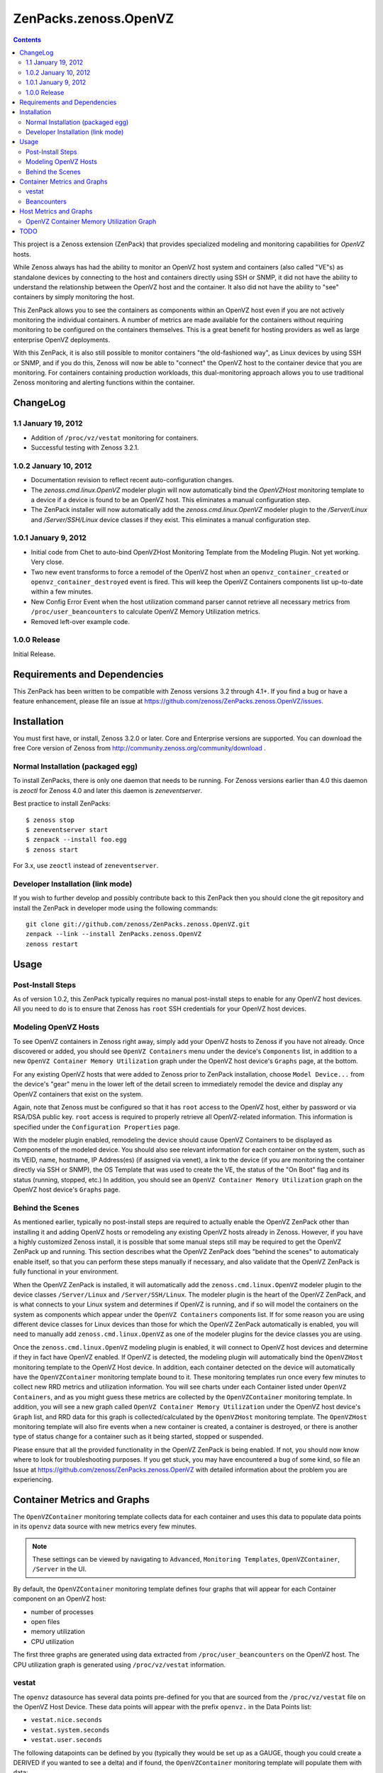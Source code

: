 ======================
ZenPacks.zenoss.OpenVZ
======================

.. contents::
    :depth: 3

This project is a Zenoss extension (ZenPack) that provides specialized
modeling and monitoring capabilities for `OpenVZ` hosts.

While Zenoss always has had the ability to monitor an OpenVZ host system and
containers (also called "VE"s) as standalone devices by connecting to the host
and containers directly using SSH or SNMP, it did not have the ability to
understand the relationship between the OpenVZ host and the container. It also
did not have the ability to "see" containers by simply monitoring the host.

This ZenPack allows you to see the containers as components within an OpenVZ
host even if you are not actively monitoring the individual containers. A
number of metrics are made available for the containers without requiring
monitoring to be configured on the containers themselves. This is a great
benefit for hosting providers as well as large enterprise OpenVZ deployments.

With this ZenPack, it is also still possible to monitor containers "the
old-fashioned way", as Linux devices by using SSH or SNMP, and if you do this,
Zenoss will now be able to "connect" the OpenVZ host to the container device
that you are monitoring. For containers containing production workloads,
this dual-monitoring approach allows you to use traditional Zenoss monitoring
and alerting functions within the container.

ChangeLog
---------

1.1 January 19, 2012
~~~~~~~~~~~~~~~~~~~~

* Addition of ``/proc/vz/vestat`` monitoring for containers.

* Successful testing with Zenoss 3.2.1.

1.0.2 January 10, 2012
~~~~~~~~~~~~~~~~~~~~~~

* Documentation revision to reflect recent auto-configuration changes.

* The `zenoss.cmd.linux.OpenVZ` modeler plugin will now automatically bind the
  `OpenVZHost` monitoring template to a device if a device is found to be an
  OpenVZ host. This eliminates a manual configuration step.

* The ZenPack installer will now automatically add the `zenoss.cmd.linux.OpenVZ`
  modeler plugin to the `/Server/Linux` and `/Server/SSH/Linux` device classes
  if they exist. This eliminates a manual configuration step.

1.0.1 January 9, 2012
~~~~~~~~~~~~~~~~~~~~~

* Initial code from Chet to auto-bind OpenVZHost Monitoring Template from the
  Modeling Plugin. Not yet working. Very close.

* Two new event transforms to force a remodel of the OpenVZ host when an
  ``openvz_container_created`` or ``openvz_container_destroyed`` event is fired.
  This will keep the OpenVZ Containers components list up-to-date within a
  few minutes.

* New Config Error Event when the host utilization command parser cannot
  retrieve all necessary metrics from ``/proc/user_beancounters`` to calculate
  OpenVZ Memory Utilization metrics.

* Removed left-over example code.

1.0.0 Release
~~~~~~~~~~~~~

Initial Release.

Requirements and Dependencies
-----------------------------

This ZenPack has been written to be compatible with Zenoss versions 3.2 through
4.1+. If you find a bug or have a feature enhancement, please file an issue at
https://github.com/zenoss/ZenPacks.zenoss.OpenVZ/issues.

Installation
------------

You must first have, or install, Zenoss 3.2.0 or later. Core and Enterprise
versions are supported. You can download the free Core version of Zenoss from
http://community.zenoss.org/community/download .

Normal Installation (packaged egg)
~~~~~~~~~~~~~~~~~~~~~~~~~~~~~~~~~~

To install ZenPacks, there is only one daemon that needs to be running. For
Zenoss versions earlier than 4.0 this daemon is `zeoctl` for Zenoss 4.0 and
later this daemon is `zeneventserver`.

Best practice to install ZenPacks::

 $ zenoss stop
 $ zeneventserver start
 $ zenpack --install foo.egg
 $ zenoss start

For 3.x, use ``zeoctl`` instead of ``zeneventserver``.

Developer Installation (link mode)
~~~~~~~~~~~~~~~~~~~~~~~~~~~~~~~~~~

If you wish to further develop and possibly contribute back to this ZenPack
then you should clone the git repository and install the ZenPack in
developer mode using the following commands::

 git clone git://github.com/zenoss/ZenPacks.zenoss.OpenVZ.git
 zenpack --link --install ZenPacks.zenoss.OpenVZ
 zenoss restart

Usage
-----

Post-Install Steps
~~~~~~~~~~~~~~~~~~

As of version 1.0.2, this ZenPack typically requires no manual post-install
steps to enable for any OpenVZ host devices. All you need to do is to ensure
that Zenoss has ``root`` SSH credentials for your OpenVZ host devices.

Modeling OpenVZ Hosts
~~~~~~~~~~~~~~~~~~~~~

To see OpenVZ containers in Zenoss right away, simply add your OpenVZ hosts to
Zenoss if you have not already. Once discovered or added, you should see
``OpenVZ Containers`` menu under the device's ``Components`` list, in addition
to a new ``OpenVZ Container Memory Utilization`` graph under the OpenVZ host
device's ``Graphs`` page, at the bottom. 

For any existing OpenVZ hosts that were added to Zenoss prior to ZenPack
installation, choose ``Model Device...`` from the device's "gear" menu in the
lower left of the detail screen to immediately remodel the device and display
any OpenVZ containers that exist on the system.

Again, note that Zenoss must be configured so that it has ``root`` access to
the OpenVZ host, either by password or via RSA/DSA public key. ``root`` access
is required to properly retrieve all OpenVZ-related information. This
information is specified under the ``Configuration Properties`` page.

With the modeler plugin enabled, remodeling the device should cause OpenVZ
Containers to be displayed as Components of the modeled device.  You should
also see relevant information for each container on the system, such as its
VEID, name, hostname, IP Address(es) (if assigned via venet), a link to the
device (if you are monitoring the container directly via SSH or SNMP), the OS
Template that was used to create the VE, the status of the "On Boot" flag and
its status (running, stopped, etc.) In addition, you should see an ``OpenVZ
Container Memory Utilization`` graph on the OpenVZ host device's ``Graphs``
page.

Behind the Scenes
~~~~~~~~~~~~~~~~~

As mentioned earlier, typically no post-install steps are required to actually
enable the OpenVZ ZenPack other than installing it and adding OpenVZ hosts or
remodeling any existing OpenVZ hosts already in Zenoss. However, if you have a
highly customized Zenoss install, it is possible that some manual steps still
may be required to get the OpenVZ ZenPack up and running. This section
describes what the OpenVZ ZenPack does "behind the scenes" to automaticaly
enable itself, so that you can perform these steps manually if necessary, and
also validate that the OpenVZ ZenPack is fully functional in your environment.

When the OpenVZ ZenPack is installed, it will automatically add the
``zenoss.cmd.linux.OpenVZ`` modeler plugin to the device classes
``/Server/Linux`` and ``/Server/SSH/Linux``. The modeler plugin is the heart of
the OpenVZ ZenPack, and is what connects to your Linux system and determines if
OpenVZ is running, and if so will model the containers on the system as
components which appear under the ``OpenVZ Containers`` components list. If for
some reason you are using different device classes for Linux devices than those
for which the OpenVZ ZenPack automatically is enabled, you will need to
manually add ``zenoss.cmd.linux.OpenVZ`` as one of the modeler plugins for the
device classes you are using.

Once the ``zenoss.cmd.linux.OpenVZ`` modeling plugin is enabled, it will
connect to OpenVZ host devices and determine if they in fact have OpenVZ
enabled.  If OpenVZ is detected, the modeling plugin will automatically bind
the ``OpenVZHost`` monitoring template to the OpenVZ Host device. In addition,
each container detected on the device will automatically have the
``OpenVZContainer`` monitoring template bound to it. These monitoring templates
run once every few minutes to collect new RRD metrics and utilization
information. You will see charts under each Container listed under ``OpenVZ
Containers``, and as you might guess these metrics are collected by the
``OpenVZContainer`` monitoring template. In addition, you will see a new graph
called ``OpenVZ Container Memory Utilization`` under the OpenVZ host device's
``Graph`` list, and RRD data for this graph is collected/calculated by the
``OpenVZHost`` monitoring template. The ``OpenVZHost`` monitoring template will
also fire events when a new container is created, a container is destroyed, or
there is another type of status change for a container such as it being
started, stopped or suspended.

Please ensure that all the provided functionality in the OpenVZ ZenPack is
being enabled. If not, you should now know where to look for troubleshooting
purposes.  If you get stuck, you may have encountered a bug of some kind, so
file an Issue at https://github.com/zenoss/ZenPacks.zenoss.OpenVZ with detailed
information about the problem you are experiencing.

Container Metrics and Graphs
----------------------------

The ``OpenVZContainer`` monitoring template collects data for each container
and uses this data to populate data points in its ``openvz`` data source with
new metrics every few minutes. 

.. Note:: These settings can be viewed by navigating to ``Advanced``, ``Monitoring
 Templates``, ``OpenVZContainer``, ``/Server`` in the UI.

By default, the ``OpenVZContainer`` monitoring template defines four graphs
that will appear for each Container component on an OpenVZ host:

* number of processes
* open files
* memory utilization
* CPU utilization

The first three graphs are generated using data extracted from
``/proc/user_beancounters`` on the OpenVZ host. The CPU utilization graph is
generated using ``/proc/vz/vestat`` information.

vestat
~~~~~~

The ``openvz`` datasource has several data points pre-defined for you that are
sourced from the ``/proc/vz/vestat`` file on the OpenVZ Host Device. These 
data points will appear with the prefix ``openvz.`` in the Data Points list:

* ``vestat.nice.seconds``
* ``vestat.system.seconds``
* ``vestat.user.seconds``

The following datapoints can be defined by you (typically they would be set up
as a GAUGE, though you could create a DERIVED if you wanted to see a delta)
and if found, the ``OpenVZContainer`` monitoring template will populate them
with data:

* ``vestat.user.jiffies`` - user CPU time in jiffies
* ``vestat.system.jiffies``- system CPU time in jiffies
* ``vestat.nice.jiffies``- user nice CPU time in jiffies
* ``vestat.uptime.jiffies`` - container uptime in jiffies

The "raw" form of the name, such as ``vestat.user``, is also supported, but it's
recommended that you use the explicit ``.jiffies`` suffix above.

In addition, a variant of these data points are available, with the CPU time
conveniently converted to seconds (1 second = 100 jiffies):

* ``vestat.user.seconds`` (pre-defined)
* ``vestat.system.seconds`` (pre-defined)
* ``vestat.nice.seconds`` (pre-defined)
* ``vestat.uptime.seconds``

The following cycles-based counters are also available:

* ``vestat.idle.cycles`` - idle CPU cycle count for container
* ``vestat.uptime.cycles``- container uptime in CPU cycles
* ``vestat.used.cycles``- CPU cycles used on all CPUs by container

The OpenVZ ZenPack does not automatically convert CPU cycles to seconds, but
this may be added in a future release.

Beancounters
~~~~~~~~~~~~

The ``openvz`` datasource also pulls data from the OpenVZ host device's 
``/proc/user_beancounters`` file. Like the vestat data points, this ZenPack
includes some beancounters data points that are already defined for you,
but additional ones you may be interested can also be defined and will
be populated with data by the ``OpenVZContainer`` monitoring template
if found.

These data points will appear with the prefix ``openvz.`` in the Data Points
list, but don't have an additional prefix like ``vestat.``. What this means
that if a data point doesn't begin with ``openvz.vestat`` in the Data Points
list, it is a beancounters data point. Here is a list of the data points
that we have defined for you:

* ``numfile``
* ``numfile.maxheld``
* ``numproc``
* ``numproc.maxheld``
* ``oomguarbytes``
* ``oomguarbytes.maxheld``
* ``privvmbytes``
* ``privvmbytes.maxheld``

Additional data points can be added to the ``openvz`` datasource. All you need
to do is name the data point according to the naming convention described here,
and the OpenVZ ZenPack will populate the data point with RRD data.

The name of the Data Point should be of the following format:

* ``[resource]``
* ``[resource].maxheld``
* ``[resource].barrier``
* ``[resource].limit``
* ``[resource].failcnt``

Any resource name that is visible in ``/proc/user_beancounters`` can be used.
These Data Points should typically be created as type of GAUGE with the
appropriate name.  The monitoring template will correlate the beancounter name
with the metric name and populate it with data.

.. Note:: OpenVZ allows individual resource limits to be disabled by setting
 the ``barrier`` and/or ``limit`` value to ``LONG_MAX`` (typically
 9223372036854775807 on 64-bit systems. The OpenVZ monitoring template will
 detect ``LONG_MAX`` when it is set and will *not* write this data out to
 RRD, as it indicates "Unlimited" rather than a valid numerical value. This
 will result in NaN data for "Unlimited" ``barrier`` and ``limit`` values.

In addition, the OpenVZ ZenPack implements a number of enhanced capabilities
regarding Data Points:

* For every data point ending in "pages", there is a
  corresponding Data Point ending in "bytes" that has been normalized from memory
  pages to bytes. This is used for the datapoint ``openvz.oomguarbytes`` to get a
  byte-normalized value of ``oomguarpages`` from ``/proc/user_beancounters``, for
  example.

* There is an additional ``.failrate`` suffix that can be created as a 
  DERIVED RRD Type with a minimum value of 0 and used for firing events when the
  value increments.

Host Metrics and Graphs
-----------------------

.. Note:: These settings can be viewed by navigating to ``Advanced``, ``Monitoring
 Templates``, ``OpenVZHost``, ``/Server`` in the UI.

The ``OpenVZHost`` monitoring template has two data sources: ``openvz`` and
``openvz_util``. ``openvz`` is used for collecting container status and firing
events on container status change. It is not intended to be changed.

The ``openvz_util`` data source is used for monitoring host utilization and can
be modified by the user. It works similarly to the Container's ``openvz`` Data
Source in that a sampling of data points have been added by default, but more
can be added by the end user for metrics of interest. The data point names that
are recognized are:

* ``containers.[resource]``
* ``host.[resource]``
* ``utilization.ram``
* ``utilization.ramswap``
* ``utilization.allocated``

``containers.[resource]`` and ``host.[resource]`` data points can be created,
where ``[resource]`` is any resource name listed in
``/proc/user_beancounters``. Any resource name beginning with ``containers.``
will contain the total current value of that resource for all containers on the
system. For example, ``containers.oomguarpages`` will contain the sum of all
``oomguarpages`` for all containers on the host. The ``host.[resource]`` prefix
can be used to extract the current value of the corresponding resource for the
host, that is, VEID 0.

OpenVZ Container Memory Utilization Graph
~~~~~~~~~~~~~~~~~~~~~~~~~~~~~~~~~~~~~~~~~

A very useful graph has been defined for the OpenVZ host, called "OpenVZ 
Container Memory Utilization." Using data from ``/proc/user_beancounters``,
a number of key metrics related to the memory utilization of all containers
on the host are calculated and presented in percentage form, based on the
formulas described here: http://wiki.openvz.org/UBC_systemwide_configuration .

* RAM and Swap Allocated - how much RAM and Swap has been allocated (but may
  not yet be used). This value can exceed 1.0 (100% in the graph.)

* RAM and Swap Used - how much RAM and Swap has actually been used. Thresholds
  are defined for high values.

* RAM Used - how much RAM has been used. Values from 0.8 to 1.0 (80% to 100%
  in the graph) are acceptable.

This graph can be used to optimize the capacity of your OpenVZ hosts. In general,
you want to maximize memory utilization without hitting too high a value for "RAM
and Swap Used".

.. Note:: OpenVZ also has commitment level formulas. These have not yet been
 integrated into the OpenVZ ZenPack at this time, but will be in the future. For
 commitment levels to work correctly, all containers on the host must have
 active memory resource limits. However, the metrics described above are available
 for all OpenVZ hosts, whether memory resource limits are active or not.

TODO
----

Future plans for development of this ZenPack include:

* OpenVZ Host: Integrate Commitment Level Formulas
* OpenVZ Containers: collect quota information
* OpenVZ Containers: convert CPU cycles to seconds
* OpenVZ Host: provide cumulative ``failcnt`` and ``failrate`` Data Points for host-wide failcnt eventing
* Container detection could be a bit more sophisticated. a stray ``vzctl`` command with a non-existent VEID
  will create a config file, yet it does not exist, and vzlist does not display it. Yet we list it.
* Add tests!

To submit new feature requests, bug reports, and submit improvements, visit the
OpenVZ ZenPack on GitHub:
https://github.com/zenoss/ZenPacks.zenoss.OpenVZ

